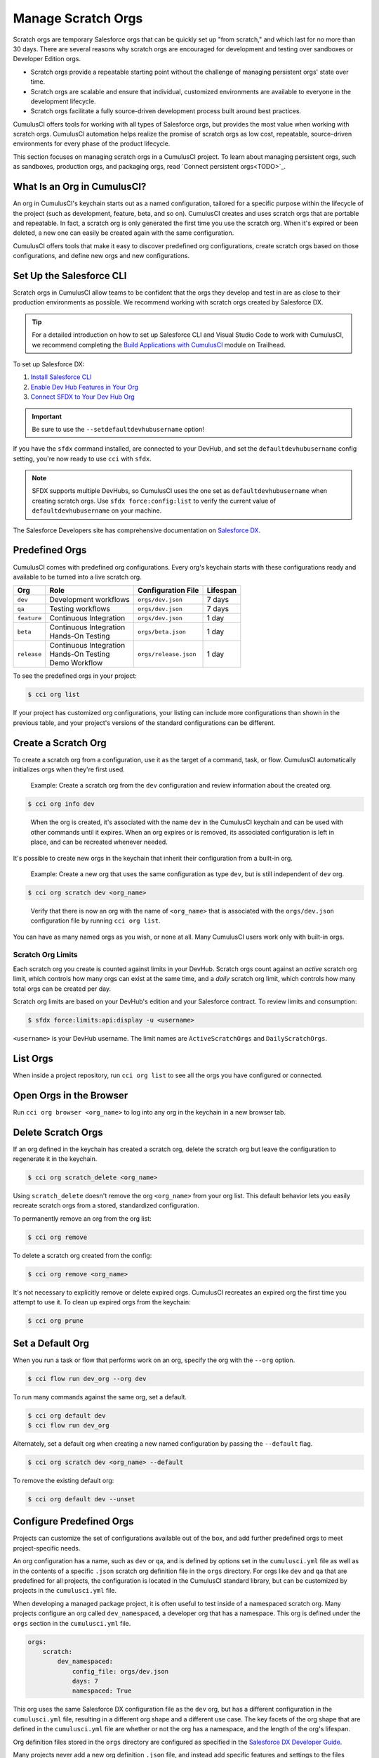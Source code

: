 Manage Scratch Orgs
===================

Scratch orgs are temporary Salesforce orgs that can be quickly set up "from scratch," and which last for no more than 30 days. There are several reasons why scratch orgs are encouraged for development and testing over sandboxes or Developer Edition orgs.

* Scratch orgs provide a repeatable starting point without the challenge of managing persistent orgs' state over time.
* Scratch orgs are scalable and ensure that individual, customized environments are available to everyone in the development lifecycle.
* Scratch orgs facilitate a fully source-driven development process built around best practices.

CumulusCI offers tools for working with all types of Salesforce orgs, but provides the most value when working with scratch orgs. CumulusCI automation helps realize the promise of scratch orgs as low cost, repeatable, source-driven environments for every phase of the product lifecycle.

This section focuses on managing scratch orgs in a CumulusCI project. To learn about managing persistent orgs, such as sandboxes, production orgs, and packaging orgs, read `Connect persistent orgs<TODO>`_.



What Is an Org in CumulusCI?
----------------------------

An org in CumulusCI's keychain starts out as a named configuration, tailored for a specific purpose within the lifecycle of the project (such as development, feature, beta, and so on). CumulusCI creates and uses scratch orgs that are portable and repeatable. In fact, a scratch org is only generated the first time you use the scratch org. When it's expired or been deleted, a new one can easily be created again with the same configuration.

CumulusCI offers tools that make it easy to discover predefined org configurations, create scratch orgs based on those configurations, and define new orgs and new configurations.



Set Up the Salesforce CLI
-------------------------

Scratch orgs in CumulusCI allow teams to be confident that the orgs they develop and test in are as close to their production environments as possible. We recommend working with scratch orgs created by Salesforce DX.

.. tip:: For a detailed introduction on how to set up Salesforce CLI and Visual Studio Code to work with CumulusCI, we recommend completing the `Build Applications with CumulusCI <https://trailhead.salesforce.com/en/content/learn/trails/build-applications-with-cumulusci>`_ module on Trailhead.

To set up Salesforce DX:

1. `Install Salesforce CLI <https://developer.salesforce.com/docs/atlas.en-us.sfdx_setup.meta/sfdx_setup/sfdx_setup_install_cli.htm>`_
2. `Enable Dev Hub Features in Your Org <https://developer.salesforce.com/docs/atlas.en-us.228.0.sfdx_dev.meta/sfdx_dev/sfdx_setup_enable_devhub.htm>`_
3. `Connect SFDX to Your Dev Hub Org <https://developer.salesforce.com/docs/atlas.en-us.sfdx_dev.meta/sfdx_dev/sfdx_dev_auth_web_flow.htm>`_ 

.. important :: Be sure to use the ``--setdefaultdevhubusername`` option!

If you have the ``sfdx`` command installed, are connected to your DevHub, and set the ``defaultdevhubusername`` config setting, you're now ready to use ``cci`` with ``sfdx``.

.. note:: SFDX supports multiple DevHubs, so CumulusCI uses the one set as ``defaultdevhubusername`` when creating scratch orgs. Use ``sfdx force:config:list`` to verify the current value of ``defaultdevhubusername`` on your machine.

The Salesforce Developers site has comprehensive documentation on `Salesforce DX <https://developer.salesforce.com/platform/dx>`_.



Predefined Orgs
---------------

CumulusCI comes with predefined org configurations. Every org's keychain starts with these configurations ready and available to be turned into a live scratch org.

+-------------+--------------------------+-----------------------+----------+
|   Org       | Role                     | Configuration File    | Lifespan |
+=============+==========================+=======================+==========+
| ``dev``     | Development workflows    | ``orgs/dev.json``     | 7 days   |
+-------------+--------------------------+-----------------------+----------+
| ``qa``      | Testing workflows        | ``orgs/dev.json``     | 7 days   |
+-------------+--------------------------+-----------------------+----------+
| ``feature`` | Continuous Integration   | ``orgs/dev.json``     | 1 day    |
+-------------+--------------------------+-----------------------+----------+
| ``beta``    | | Continuous Integration | ``orgs/beta.json``    | 1 day    |
|             | | Hands-On Testing       |                       |          |
+-------------+--------------------------+-----------------------+----------+
| ``release`` | | Continuous Integration | ``orgs/release.json`` | 1 day    |
|             | | Hands-On Testing       |                       |          |
|             | | Demo Workflow          |                       |          |
+-------------+--------------------------+-----------------------+----------+

To see the predefined orgs in your project:

.. code-block:: console

    $ cci org list

If your project has customized org configurations, your listing can include more configurations than shown in the previous table, and your project's versions of the standard configurations can be different.



Create a Scratch Org
--------------------

To create a scratch org from a configuration, use it as the target of a command, task, or flow. CumulusCI automatically initializes orgs when they're first used.

    Example: Create a scratch org from the ``dev`` configuration and review information about the created org.

.. code-block:: console

    $ cci org info dev

..

    When the org is created, it's associated with the name ``dev`` in the CumulusCI keychain and can be used with other commands until it expires. When an org expires or is removed, its associated configuration is left in place, and can be recreated whenever needed.

It's possible to create new orgs in the keychain that inherit their configuration from a built-in org.

    Example: Create a new org that uses the same configuration as type ``dev``, but is still independent of ``dev`` org.  
    
.. code-block ::

    $ cci org scratch dev <org_name>

..

    Verify that there is now an org with the name of ``<org_name>`` that is associated with the ``orgs/dev.json`` configuration file by running ``cci org list``.     

You can have as many named orgs as you wish, or none at all. Many CumulusCI users work only with built-in orgs.


Scratch Org Limits
^^^^^^^^^^^^^^^^^^

Each scratch org you create is counted against limits in your DevHub. Scratch orgs count against an *active* scratch org limit, which controls how many orgs can exist at the same time, and a *daily* scratch org limit, which controls how many total orgs can be created per day.

Scratch org limits are based on your DevHub's edition and your Salesforce contract. To review limits and consumption:

.. code-block:: console

    $ sfdx force:limits:api:display -u <username>

``<username>`` is your DevHub username. The limit names are ``ActiveScratchOrgs`` and ``DailyScratchOrgs``.




List Orgs
---------

When inside a project repository, run ``cci org list`` to see all the orgs you have configured or connected.



Open Orgs in the Browser
---------------------------

Run ``cci org browser <org_name>`` to log into any org in the keychain in a new browser tab.



Delete Scratch Orgs
-------------------

If an org defined in the keychain has created a scratch org, delete the scratch org but leave the configuration to regenerate it in the keychain.

.. code-block:: console

    $ cci org scratch_delete <org_name>

Using ``scratch_delete`` doesn't remove the org ``<org_name>`` from your org list.  This default behavior lets you easily recreate scratch orgs from a stored, standardized configuration.

To permanently remove an org from the org list:

.. code-block:: console

    $ cci org remove

To delete a scratch org created from the config:

.. code-block:: console

    $ cci org remove <org_name>

It's not necessary to explicitly remove or delete expired orgs. CumulusCI recreates an expired org the first time you attempt to use it. To clean up expired orgs from the keychain:

.. code-block:: console

    $ cci org prune



Set a Default Org
-----------------

When you run a task or flow that performs work on an org, specify the org with the ``--org`` option.

.. code-block:: console

    $ cci flow run dev_org --org dev

To run many commands against the same org, set a default.

.. code-block:: console

    $ cci org default dev
    $ cci flow run dev_org

Alternately, set a default org when creating a new named configuration by passing the ``--default`` flag.

.. code-block:: console

    $ cci org scratch dev <org_name> --default

To remove the existing default org:

.. code-block:: console

    $ cci org default dev --unset



Configure Predefined Orgs
-------------------------

Projects can customize the set of configurations available out of the box, and add further predefined orgs to meet project-specific needs. 

An org configuration has a name, such as ``dev`` or ``qa``, and is defined by options set in the ``cumulusci.yml`` file as well as in the contents of a specific ``.json`` scratch org definition file in the ``orgs`` directory. For orgs like ``dev`` and ``qa`` that are predefined for all projects, the configuration is located in the CumulusCI standard library, but can be customized by projects in the ``cumulusci.yml`` file.

When developing a managed package project, it is often useful to test inside of a namespaced scratch org. Many projects configure an org called ``dev_namespaced``, a developer org that has a namespace. This org is defined under the  ``orgs`` section in the ``cumulusci.yml`` file.

.. code-block:: yaml

    orgs:
        scratch:
            dev_namespaced:
                config_file: orgs/dev.json
                days: 7
                namespaced: True

This org uses the same Salesforce DX configuration file as the ``dev`` org, but has a different configuration in the ``cumulusci.yml`` file, resulting in a different org shape and a different use case. The key facets of the org shape that are defined in the ``cumulusci.yml`` file are whether or not the org has a namespace, and the length of the org's lifespan. 

Org definition files stored in the ``orgs`` directory are configured as specified in the `Salesforce DX Developer Guide <https://developer.salesforce.com/docs/atlas.en-us.sfdx_dev.meta/sfdx_dev/sfdx_dev_scratch_orgs_def_file.htm>`_.

Many projects never add a new org definition ``.json`` file, and instead add specific features and settings to the files shipped with CumulusCI. However, new definitions can be added and referenced under the ``orgs__scratch`` section of the ``cumulusci.yml`` file to establish org configurations that are completely customized for a project.



Import an Org from the Salesforce CLI
-------------------------------------

CumulusCI can import existing orgs from the Salesforce CLI keychain.

.. code-block:: console

    $ cci org import <sfdx_alias> <cci_alias>

For ``sfdx_alias``, specify the alias or username of the org in the Salesforce CLI keychain. For ``cci_alias``, provide the name to use in CumulusCI's keychain.

.. important:: CumulusCI cannot automatically refresh orgs imported from Salesforce CLI when they expire.



Use a Non-Default DevHub
-------------------------

By default, CumulusCI creates scratch orgs using the DevHub org configured as the ``defaultdevhubusername`` in ``sfdx``. Switch to a different DevHub org within a project by configuring the ``devhub`` service.

.. code-block:: console

    $ cci service connect devhub --project
    Username: <DevHub username>
    devhub is now configured for this project.
